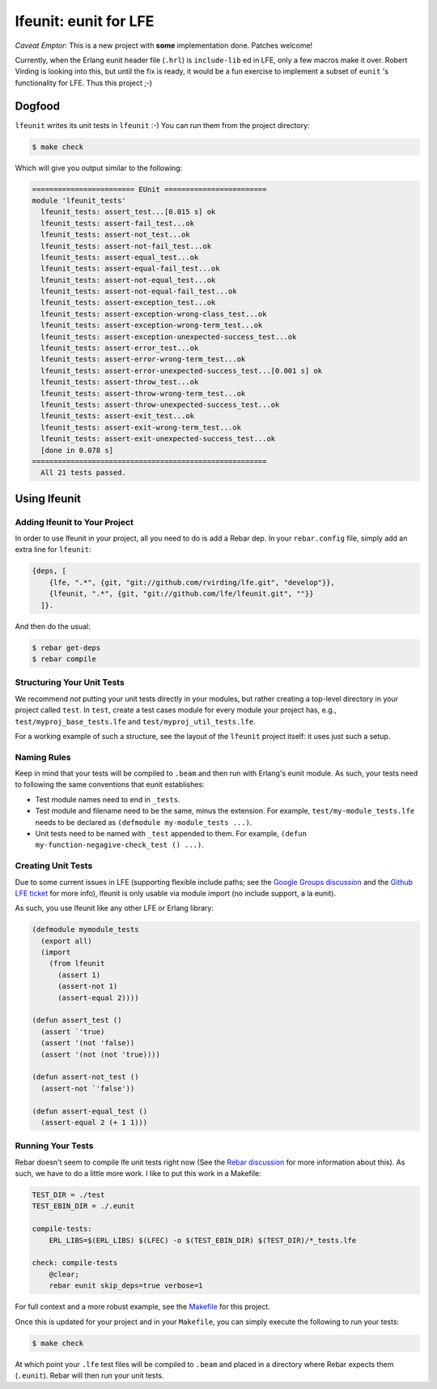 ######################
lfeunit: eunit for LFE
######################

*Caveat Emptor*: This is a new project with **some** implementation done.
Patches welcome!

Currently, when the Erlang eunit header file (``.hrl``) is ``include-lib`` ed in
LFE, only a few macros make it over. Robert Virding is looking into this, but
until the fix is ready, it would be a fun exercise to implement a subset of
``eunit`` 's functionality for LFE. Thus this project ;-)

Dogfood
=======

``lfeunit`` writes its unit tests in ``lfeunit`` :-) You can run them from the
project directory:

.. code:: bash

    $ make check

Which will give you output similar to the following:

.. code:: text

    ======================== EUnit ========================
    module 'lfeunit_tests'
      lfeunit_tests: assert_test...[0.015 s] ok
      lfeunit_tests: assert-fail_test...ok
      lfeunit_tests: assert-not_test...ok
      lfeunit_tests: assert-not-fail_test...ok
      lfeunit_tests: assert-equal_test...ok
      lfeunit_tests: assert-equal-fail_test...ok
      lfeunit_tests: assert-not-equal_test...ok
      lfeunit_tests: assert-not-equal-fail_test...ok
      lfeunit_tests: assert-exception_test...ok
      lfeunit_tests: assert-exception-wrong-class_test...ok
      lfeunit_tests: assert-exception-wrong-term_test...ok
      lfeunit_tests: assert-exception-unexpected-success_test...ok
      lfeunit_tests: assert-error_test...ok
      lfeunit_tests: assert-error-wrong-term_test...ok
      lfeunit_tests: assert-error-unexpected-success_test...[0.001 s] ok
      lfeunit_tests: assert-throw_test...ok
      lfeunit_tests: assert-throw-wrong-term_test...ok
      lfeunit_tests: assert-throw-unexpected-success_test...ok
      lfeunit_tests: assert-exit_test...ok
      lfeunit_tests: assert-exit-wrong-term_test...ok
      lfeunit_tests: assert-exit-unexpected-success_test...ok
      [done in 0.078 s]
    =======================================================
      All 21 tests passed.


Using lfeunit
=============

Adding lfeunit to Your Project
------------------------------

In order to use lfeunit in your project, all you need to do is add a Rebar dep.
In your ``rebar.config`` file, simply add an extra line for ``lfeunit``:

.. code:: erlang

    {deps, [
        {lfe, ".*", {git, "git://github.com/rvirding/lfe.git", "develop"}},
        {lfeunit, ".*", {git, "git://github.com/lfe/lfeunit.git", ""}}
      ]}.

And then do the usual:

.. code:: bash

    $ rebar get-deps
    $ rebar compile


Structuring Your Unit Tests
----------------------------

We recommend *not* putting your unit tests directly in your modules, but rather
creating a top-level directory in your project called ``test``. In ``test``,
create a test cases module for every module your project has, e.g.,
``test/myproj_base_tests.lfe`` and ``test/myproj_util_tests.lfe``.

For a working example of such a structure, see the layout of the ``lfeunit``
project itself: it uses just such a setup.


Naming Rules
------------

Keep in mind that your tests will be compiled to ``.beam`` and then run with
Erlang's eunit module. As such, your tests need to following the same
conventions that eunit establishes:

* Test module names need to end in ``_tests``.

* Test module and filename need to be the same, minus the extension. For
  example, ``test/my-module_tests.lfe`` needs to be declared as
  ``(defmodule my-module_tests ...)``.

* Unit tests need to be named with ``_test`` appended to them. For example,
  ``(defun my-function-negagive-check_test () ...)``.


Creating Unit Tests
-------------------

Due to some current issues in LFE (supporting flexible include paths; see
the `Google Groups discussion`_ and the `Github LFE ticket`_ for more info),
lfeunit is only usable via module import (no include support, a la eunit).

As such, you use lfeunit like any other LFE or Erlang library:

.. code:: cl

    (defmodule mymodule_tests
      (export all)
      (import
        (from lfeunit
          (assert 1)
          (assert-not 1)
          (assert-equal 2))))

    (defun assert_test ()
      (assert `'true)
      (assert '(not 'false))
      (assert '(not (not 'true))))

    (defun assert-not_test ()
      (assert-not `'false'))

    (defun assert-equal_test ()
      (assert-equal 2 (+ 1 1)))


Running Your Tests
------------------

Rebar doesn't seem to compile lfe unit tests right now (See the
`Rebar discussion`_ for more information about this). As such, we have to do a
little more work. I like to put this work in a Makefile:

.. code:: Makefile

    TEST_DIR = ./test
    TEST_EBIN_DIR = ./.eunit

    compile-tests:
        ERL_LIBS=$(ERL_LIBS) $(LFEC) -o $(TEST_EBIN_DIR) $(TEST_DIR)/*_tests.lfe

    check: compile-tests
        @clear;
        rebar eunit skip_deps=true verbose=1

For full context and a more robust example, see the `Makefile`_ for this
project.

Once this is updated for your project and in your ``Makefile``, you can simply
execute the following to run your tests:

.. code:: bash

    $ make check

At which point your ``.lfe`` test files will be compiled to ``.beam`` and placed
in a directory where Rebar expects them (``.eunit``). Rebar will then run your
unit tests.

.. Links
.. -----
.. _Makefile: Makefile
.. _Google Groups discussion: https://groups.google.com/d/msg/lisp-flavoured-erlang/eJH2m7XK0dM/WFibzgrqP1AJ
.. _Github LFE ticket: https://github.com/rvirding/lfe/issues/31
.. _Rebar discussion: http://lists.basho.com/pipermail/rebar_lists.basho.com/2011-January/000471.html
